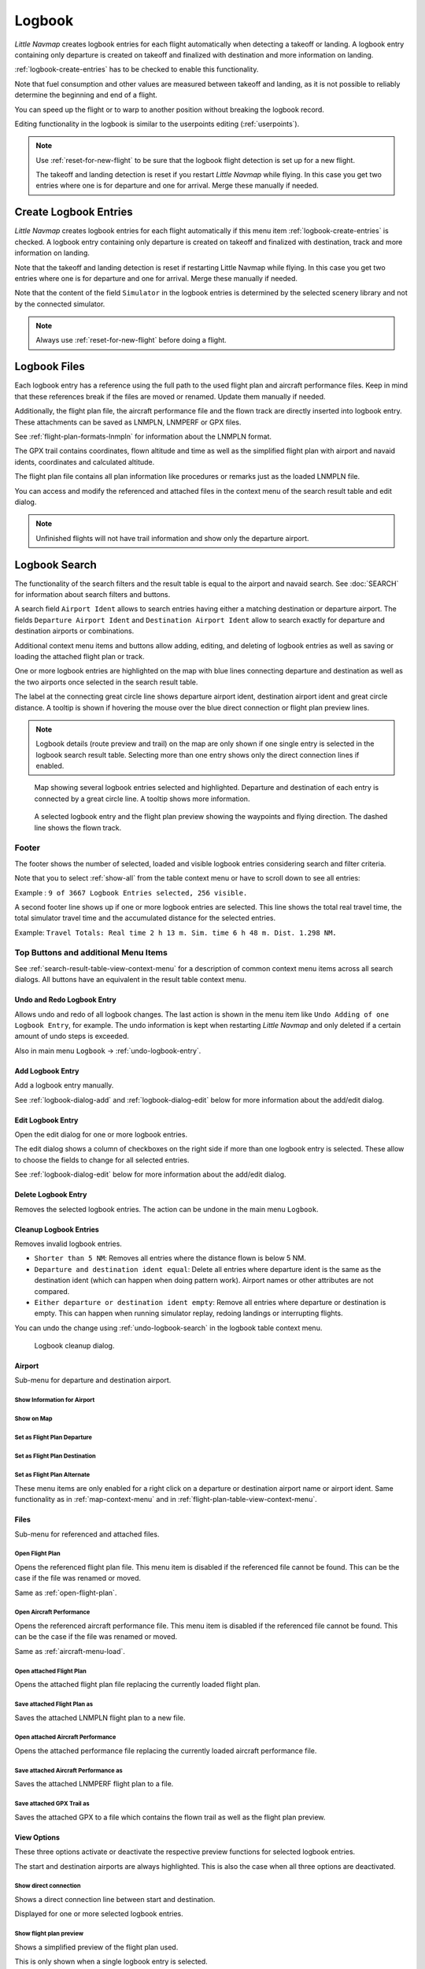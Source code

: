 Logbook
-------

*Little Navmap* creates logbook entries for each flight automatically
when detecting a takeoff or landing. A logbook entry containing only
departure is created on takeoff and finalized with destination and more
information on landing.

:ref:`logbook-create-entries` has to be checked to enable this functionality.

Note that fuel consumption and other values are measured between takeoff and landing, as it is not possible to reliably determine the beginning and end of a flight.

You can speed up the flight or to warp to another position without breaking the logbook record.

Editing functionality in the logbook is similar to the userpoints
editing (:ref:`userpoints`).


.. note::

      Use :ref:`reset-for-new-flight` to be sure
      that the logbook flight detection is set up for a new flight.

      The takeoff and landing detection is reset if you restart *Little Navmap* while flying. In this case
      you get two entries where one is for departure and one for arrival. Merge these manually if needed.

.. _logbook-create:

Create Logbook Entries
~~~~~~~~~~~~~~~~~~~~~~~~~~~~~~~~~~~~~

*Little Navmap* creates logbook entries for each flight automatically if
this menu item :ref:`logbook-create-entries` is checked. A logbook entry containing only departure is
created on takeoff and finalized with destination, track and more information on landing.

Note that the takeoff and landing detection is reset if restarting Little Navmap while flying. In this case
you get two entries where one is for departure and one for arrival. Merge these manually if needed.

Note that the content of the field ``Simulator`` in the logbook entries is determined by the
selected scenery library and not by the connected simulator.

.. note::

      Always use :ref:`reset-for-new-flight` before doing a flight.

.. _logbook-files:

Logbook Files
~~~~~~~~~~~~~~~~~~~~~~~~~~~~~~~~~~~~~

Each logbook entry has a reference using the full path to the used flight plan and aircraft
performance files. Keep in mind that these references break if the files are moved or renamed. Update them manually if needed.

Additionally, the flight plan file, the aircraft performance file and the flown track are directly inserted into
logbook entry. These attachments can be saved as LNMPLN, LNMPERF or GPX files.

See :ref:`flight-plan-formats-lnmpln` for information about the LNMPLN format.

The GPX trail contains coordinates, flown altitude and time as well as the simplified flight plan with airport and navaid idents, coordinates and calculated altitude.

The flight plan file contains all plan information like procedures or remarks just as the loaded LNMPLN file.

You can access and modify the referenced and attached files in the context menu of the search result table and edit dialog.

.. note::

    Unfinished flights will not have trail information and show only the departure airport.

.. _logbook-search:

Logbook Search
~~~~~~~~~~~~~~~~~~~~~~~~~~~~~~~~~~~~~

The functionality of the search filters and the result table is equal to
the airport and navaid search. See :doc:`SEARCH` for information about search filters and buttons.

A search field ``Airport Ident`` allows to search entries having either a matching destination or
departure airport. The fields ``Departure Airport Ident`` and ``Destination Airport Ident`` allow to search exactly for departure and destination airports or combinations.

Additional context menu items and buttons allow adding, editing, and
deleting of logbook entries as well as saving or loading the attached flight plan or track.

One or more logbook entries are highlighted on the map with blue lines
connecting departure and destination as well as the two airports once
selected in the search result table.

The label at the connecting great circle line shows departure airport
ident, destination airport ident and great circle distance. A tooltip is
shown if hovering the mouse over the blue direct connection or flight plan preview lines.

.. note::

     Logbook details (route preview and trail) on the map are only shown if one single entry is selected
     in the logbook search result table. Selecting more than one entry shows only the direct connection lines
     if enabled.

.. figure:: ../images/logbook.jpg

       Map showing several logbook entries selected and
       highlighted. Departure and destination of each entry is connected by a
       great circle line. A tooltip shows more information.

.. figure:: ../images/logbook_preview.jpg

     A selected logbook entry and the flight plan preview showing the waypoints and flying direction.
     The dashed line shows the flown track.

.. _logbook-footer:

Footer
^^^^^^^^^^^^^^^^^^^^^^^^^^^^^^^^^^^^^^^^^^^^^

The footer shows the number of selected, loaded and visible logbook entries considering search and filter criteria.

Note that you to select :ref:`show-all` from the table context menu or have to scroll down to see all entries:

Example : ``9 of 3667 Logbook Entries selected, 256 visible.``

A second footer line shows up if one or more logbook entries are selected.
This line shows the total real travel time, the total simulator travel time and the accumulated distance for the selected entries.

Example: ``Travel Totals: Real time 2 h 13 m. Sim. time 6 h 48 m. Dist. 1.298 NM.``

.. _logbook-top-buttons:

Top Buttons and additional Menu Items
^^^^^^^^^^^^^^^^^^^^^^^^^^^^^^^^^^^^^^^^^^^^^

See :ref:`search-result-table-view-context-menu` for a
description of common context menu items across all search dialogs. All
buttons have an equivalent in the result table context menu.

.. _undo-logbook-search:

|Undo| |Redo| Undo and Redo Logbook Entry
''''''''''''''''''''''''''''''''''''''''''''''''''''''''''''''''''''''''''''''''

Allows undo and redo of all logbook changes. The last action is shown in the menu item like
``Undo Adding of one Logbook Entry``, for example.
The undo information is kept when restarting *Little Navmap* and only deleted if a certain amount of
undo steps is exceeded.

Also in main menu ``Logbook`` -> :ref:`undo-logbook-entry`.

.. _logbook-add:

|Add Logbook Entry| Add Logbook Entry
'''''''''''''''''''''''''''''''''''''''''''''''''''''''''''''''''''''''

Add a logbook entry manually.

See :ref:`logbook-dialog-add` and :ref:`logbook-dialog-edit`
below for more information about the add/edit dialog.

.. _logbook-edit:

|Edit Logbook Entry| Edit Logbook Entry
'''''''''''''''''''''''''''''''''''''''''''''''''''''''''''''''''''''''

Open the edit dialog for one or more logbook entries.

The edit dialog shows a column of checkboxes on the right side if more
than one logbook entry is selected. These allow to choose the fields to
change for all selected entries.

See :ref:`logbook-dialog-edit` below for more information about the
add/edit dialog.

.. _logbook-delete:

|Delete Logbook Entry| Delete Logbook Entry
'''''''''''''''''''''''''''''''''''''''''''''''''''''''''''''''''''''''

Removes the selected logbook entries. The action can be undone in the main menu ``Logbook``.

.. _logbook-cleanup:

Cleanup Logbook Entries
'''''''''''''''''''''''''''''''''''''''''''''''''''''''''''''''''''''''

Removes invalid logbook entries.

-  ``Shorter than 5 NM``: Removes all entries where the distance flown is below 5 NM.
-  ``Departure and destination ident equal``: Delete all entries where departure ident is the same as the destination ident (which can happen when doing pattern work). Airport names or other attributes are not compared.
-  ``Either departure or destination ident empty``: Remove all entries where departure or destination is empty. This can happen when running simulator replay, redoing landings or interrupting flights.

You can undo the change using :ref:`undo-logbook-search` in the logbook table context menu.

.. figure:: ../images/logbook_cleanup.jpg

    Logbook cleanup dialog.

Airport
'''''''''''''''''''''''''''''''''''''''''''''''''''''''''''''''''''''''

Sub-menu for departure and destination airport.

|Show Information| Show Information for Airport
"""""""""""""""""""""""""""""""""""""""""""""""""""""""""""""

|Show on Map| Show on Map
"""""""""""""""""""""""""""""""""""""""""""""""""""""""""""""

|Set as Flight Plan Departure| Set as Flight Plan Departure
"""""""""""""""""""""""""""""""""""""""""""""""""""""""""""""

|Set as Flight Plan Destination| Set as Flight Plan Destination
""""""""""""""""""""""""""""""""""""""""""""""""""""""""""""""""""""""

|Set as Flight Plan Alternate| Set as Flight Plan Alternate
"""""""""""""""""""""""""""""""""""""""""""""""""""""""""""""

These menu items are only enabled for a right click on a departure or destination airport name or airport ident.
Same functionality as in :ref:`map-context-menu` and in :ref:`flight-plan-table-view-context-menu`.


Files
'''''''''''''''''''''''''''''''''''''''''''''''''''''''''''''''''''''''

Sub-menu for referenced and attached files.

|Open Flight Plan| Open Flight Plan
"""""""""""""""""""""""""""""""""""""""""""""

Opens the referenced flight plan file.
This menu item is disabled if the referenced file cannot be found.
This can be the case if the file was renamed or moved.

Same as :ref:`open-flight-plan`.

|Open Aircraft Performance| Open Aircraft Performance
""""""""""""""""""""""""""""""""""""""""""""""""""""""""""""

Opens the referenced aircraft performance file.
This menu item is disabled if the referenced file cannot be found.
This can be the case if the file was renamed or moved.

Same as :ref:`aircraft-menu-load`.

Open attached Flight Plan
"""""""""""""""""""""""""""""""""

Opens the attached flight plan file replacing the currently loaded flight plan.

Save attached Flight Plan as
"""""""""""""""""""""""""""""""""

Saves the attached LNMPLN flight plan to a new file.

Open attached Aircraft Performance
""""""""""""""""""""""""""""""""""""

Opens the attached performance file replacing the currently loaded aircraft performance file.

Save attached Aircraft Performance as
""""""""""""""""""""""""""""""""""""""""""""

Saves the attached LNMPERF flight plan to a file.

Save attached GPX Trail as
""""""""""""""""""""""""""""""""""""""""""""

Saves the attached GPX to a file which contains the flown trail as well as the flight plan preview.

View Options
'''''''''''''''''''''''''''''''''''''''''''''''''''''''''''''''''''''''

These three options activate or deactivate the respective preview functions for selected logbook entries.

The start and destination airports are always highlighted. This is also the case when all three options are deactivated.

Show direct connection
"""""""""""""""""""""""""""""""""

Shows a direct connection line between start and destination.

Displayed for one or more selected logbook entries.

Show flight plan preview
"""""""""""""""""""""""""""""""""

Shows a simplified preview of the flight plan used.

This is only shown when a single logbook entry is selected.

Show aircraft trail
"""""""""""""""""""""""""""""""""

Shows the flight path.

This is only shown if a single logbook entry is selected.



.. _logbook-dialog-add:

Add Logbook Entry
~~~~~~~~~~~~~~~~~~~~~~~~

This dialog window is used to create a new log entry manually. The dialog layout and
functionality is the same as for editing logbook entries. The button
``Reset`` clears all fields.

.. _logbook-dialog-edit:

Edit Logbook Entry
~~~~~~~~~~~~~~~~~~~~~~~~~

The dialogs for editing and adding are equal and contain three tabs.

Most fields have a tooltip explaining the meaning, are optional and can
be freely edited.

The button ``Reset`` undoes all manual changes and reverts all fields
back to the original state.

Tab Logbook Entry
^^^^^^^^^^^^^^^^^^

Additional notes about some fields on this page:

-  ``Departure`` and ``Destination``: These are automatically resolved
   to an airport. Coordinates (not shown and not editable) are assigned
   to the departure or destination airport if found. The dialog will
   show the airport name and elevation if the airport ident can be
   resolved. Otherwise an error message is shown.
-  ``Date and Time in Simulator UTC``: Time set in the simulator on
   takeoff or touchdown. Always UTC.
-  ``Real local Time``: Real world time on takeoff or touchdown. Stored
   in your local time.
-  ``Route Description``: :doc:`ROUTEDESCR` extracted from the flight plan.
-  ``Flight plan file`` and ``Aircraft performance file``: Used flight
   plan and performance files. These are only references which will turn
   invalid if the files are moved or renamed. Update manually if needed.

Tab Fuel and Weight
^^^^^^^^^^^^^^^^^^^^

Block fuel and trip fuel are extracted from :ref:`fuel-report`.

Used fuel is the fuel consumption between takeoff and touchdown.

Tab Remarks
^^^^^^^^^^^^^^^^^^^^^^^^^^^^

Free text input field which is also shown in the tooltip and the information window on tab ``Logbook``.

See :doc:`REMARKS` for more information about using web links in this field.

Edit a single Logbook Entry
^^^^^^^^^^^^^^^^^^^^^^^^^^^^

.. figure:: ../images/logbook_edit.jpg
         :scale: 50%

         Editing a logbook entry. *Click image to enlarge.*

Edit multiple Logbook Entries
^^^^^^^^^^^^^^^^^^^^^^^^^^^^^^^

If more than one logbook entry was selected for editing, the edit dialog
shows a column of checkboxes on the right side of available fields. Not
all fields are available for bulk edit.

If checked, the field to the left is unlocked and any text entered will
be assigned to the respective field in all selected logbook entry.
Unchecked fields will not be altered for any of the selected entries.

In combination with the search function, this allows for bulk changes
like fixing an invalid aircraft type for more than one entry.

.. figure:: ../images/logbook_bulk_edit.jpg
       :scale: 50%

       Editing more than one logbook entry. Three fields are to be changed for the selected entries. *Click image to enlarge.*

.. _statistics:

Logbook Statistics
~~~~~~~~~~~~~~~~~~~~~~~~~

This dialog shows two tabs:

#. ``Overview`` contains a general report which can be copied as
   formatted text to the clipboard.
#. ``Grouped Queries`` has a button on top which shows different reports
   in the table below. The content of the table can be copied as CSV to
   the clipboard.

Some simulators report a wrong departure and arrival time in rare cases which can result in negative
flying time for some flights.

The logbook statistics ignore these invalid simulator time intervals.

Correct the simulator departure or arrival time manually if you find such cases.

You can click on the top table header to sort the related column in ascending or descending order.

Scroll down in the table to load more values.

.. figure:: ../images/logbook_stats.jpg
         :scale: 50%

         Overview tab of logbook statistics dialog. *Click image to enlarge.*

.. _import-export:

Import and Export
~~~~~~~~~~~~~~~~~

The full logbook or selected logbook entries can be imported and exported to a CSV (comma separated
value) text file which can be loaded in *LibreOffice Calc* or *Microsoft Excel*. All data can be
exported and imported which allows to use this function for backup purposes.

Export and import can be done by using the menu items :ref:`logbook-import-csv` and
:ref:`logbook-export-csv`.

See chapter :ref:`logbook-csv` below for more information on the format.

.. _import-xplane:

X-Plane Import
~~~~~~~~~~~~~~

Imports the X-Plane logbook file
``.../X-Plane 11/Output/logbooks/X-Plane Pilot.txt`` into the *Little
Navmap* logbook database. Note that the X-Plane logbook format is
limited and does not provide enough information to fill all *Little
Navmap* logbook fields.

The imported logbook entries get remarks  containing
``Imported from X-Plane logbook X-Plane Pilot.txt`` which allows to
search for the imported entries. Use a pattern like
``*Imported from X-Plane logbook X-Plane Pilot.txt*`` in the description
search field to look for all imported entries.

**Available information in the X-Plane logbook:**

#. Date of flight
#. Departure airport
#. Destination airport
#. Number of landings - added to description.
#. Duration of flight
#. Time spent flying cross-country, in IFR conditions and at night -
   added to description.
#. Aircraft tail number
#. Aircraft type

**X-Plane logbook example:**

.. code-block:: none

      I
      1 Version
      2 190917    EDDN    ESNZ   4   0.8   0.0   0.0   0.0  C-STUB  727-100
      2 190917    ESNZ    ESNZ   0   0.1   0.0   0.0   0.0  C-STUB  727-100
      2 190920    LSZR    LSZR   0   0.2   0.0   0.0   0.0    SF34

.. _logbook-data-format:

Database Backup Files
~~~~~~~~~~~~~~~~~~~~~

*Little Navmap* creates a full database backup on every start since undo
functionality is not available for logbook entries.

You can also use the CSV export to create backups manually since CSV
allows to export the full dataset.

See Files - :ref:`files-logbook` for information about database backup
files.

.. _logbook-csv:

CSV Data Format
~~~~~~~~~~~~~~~

English number format (dot ``.`` as decimal separator) is used in import
and export to allow exchange of files on computers with different
language and locale settings.

*Little Navmap* uses `UTF-8 <https://en.wikipedia.org/wiki/UTF-8>`__
encoding when reading and writing files. This is only relevant if you
use special characters like umlauts, accents or others. Otherwise
encoding does not matter.

If an application fails to load a CSV file exported by *Little Navmap*,
use `LibreOffice Calc <https://www.libreoffice.org>`__, *Microsoft
Excel* or any other spreadsheet software capable of reading and writing
CSV files to adapt the exported file to the format expected by that
application.

See `Comma-separated
values <https://en.wikipedia.org/wiki/Comma-separated_values>`__ in the
Wikipedia for detailed information on the format.

Altitudes are always feet and distances are always nautical miles in the
exported CSV.

The first line of the CSV contains the field names if chosen for export.

+-----------------------------------+-----------------------------------+
| Field name                        | Description                       |
+===================================+===================================+
| Aircraft Name                     | Free name like ``Cessna 172``     |
+-----------------------------------+-----------------------------------+
| Aircraft Type                     | ICAO type descriptor like         |
|                                   | ``B732``                          |
+-----------------------------------+-----------------------------------+
| Aircraft Registration             | e.g. ``N12345``                   |
+-----------------------------------+-----------------------------------+
| Flightplan Number                 | Flight number if available        |
+-----------------------------------+-----------------------------------+
| Flightplan Cruise Altitude        | Flight plan cruise altitude in    |
|                                   | feet                              |
+-----------------------------------+-----------------------------------+
| Flightplan File                   | Full path to flight plan file     |
+-----------------------------------+-----------------------------------+
| Performance File                  | Full path to performance file     |
+-----------------------------------+-----------------------------------+
| Block Fuel                        | From aircraft performance - lbs   |
+-----------------------------------+-----------------------------------+
| Trip Fuel                         | As above                          |
+-----------------------------------+-----------------------------------+
| Used Fuel                         | As above                          |
+-----------------------------------+-----------------------------------+
| Is Jetfuel                        | Calculated from aircraft fuel,    |
|                                   | ``1`` is jet fuel                 |
+-----------------------------------+-----------------------------------+
| Grossweight                       | Weight at takeoff, lbs            |
+-----------------------------------+-----------------------------------+
| Distance                          | Flight plan distance in NM        |
+-----------------------------------+-----------------------------------+
| Distance Flown                    | Actual flown distance in NM       |
+-----------------------------------+-----------------------------------+
| Departure Ident                   | Airport ident                     |
+-----------------------------------+-----------------------------------+
| Departure Name                    | Airport name                      |
+-----------------------------------+-----------------------------------+
| Departure Runway                  | Runway if available               |
+-----------------------------------+-----------------------------------+
| Departure Lonx                    | Coordinates if available and      |
|                                   | airport resolves                  |
+-----------------------------------+-----------------------------------+
| Departure Laty                    | As above                          |
+-----------------------------------+-----------------------------------+
| Departure Alt                     | Elevation in ft                   |
+-----------------------------------+-----------------------------------+
| Departure Time                    | Real world departure time in      |
|                                   | local time                        |
+-----------------------------------+-----------------------------------+
| Departure Time Sim                | Simulator departure time in UTC   |
+-----------------------------------+-----------------------------------+
| Destination Ident                 | Same as above for destination     |
+-----------------------------------+-----------------------------------+
| Destination Name                  | As departure                      |
+-----------------------------------+-----------------------------------+
| Destination Runway                | As departure                      |
+-----------------------------------+-----------------------------------+
| Destination Lonx                  | As departure                      |
+-----------------------------------+-----------------------------------+
| Destination Laty                  | As departure                      |
+-----------------------------------+-----------------------------------+
| Destination Alt                   | As departure                      |
+-----------------------------------+-----------------------------------+
| Destination Time                  | As departure                      |
+-----------------------------------+-----------------------------------+
| Destination Time Sim              | As departure                      |
+-----------------------------------+-----------------------------------+
| Route string                      | ICAO route description            |
+-----------------------------------+-----------------------------------+
| Simulator                         | ``X-Plane 11``, ``Prepar3D v4``,  |
|                                   | etc.                              |
+-----------------------------------+-----------------------------------+
| Description                       | Free text by user                 |
+-----------------------------------+-----------------------------------+
| Flightplan                        | The flight plan in LNMPLN         |
|                                   | XML format                        |
+-----------------------------------+-----------------------------------+
| Aircraft Perf                     | The aircraft performance in       |
|                                   | LNMPERF XML format                |
+-----------------------------------+-----------------------------------+
| Aircraft Trail                    | The flown trail and flight plan   |
|                                   | preview in GPX format             |
+-----------------------------------+-----------------------------------+


.. |Add Logbook Entry| image:: ../images/icon_logdata_add.png
.. |Edit Logbook Entry| image:: ../images/icon_logdata_edit.png
.. |Delete Logbook Entry| image:: ../images/icon_logdata_delete.png
.. |Open Flight Plan| image:: ../images/icon_fileopen.png
.. |Open Aircraft Performance| image:: ../images/icon_aircraftperfload.png
.. |Reset Search| image:: ../images/icon_clear.png
.. |Clear Selection| image:: ../images/icon_clearselection.png
.. |Help| image:: ../images/icon_help.png
.. |Menu Button| image:: ../images/icon_menubutton.png

.. |Show Information| image:: ../images/icon_globals.png
.. |Show on Map| image:: ../images/icon_showonmap.png
.. |Set as Flight Plan Alternate| image:: ../images/icon_airportroutealt.png
.. |Set as Flight Plan Departure| image:: ../images/icon_airportroutedest.png
.. |Set as Flight Plan Destination| image:: ../images/icon_airportroutestart.png
.. |Undo| image:: ../images/icon_undo.png
.. |Redo| image:: ../images/icon_redo.png


